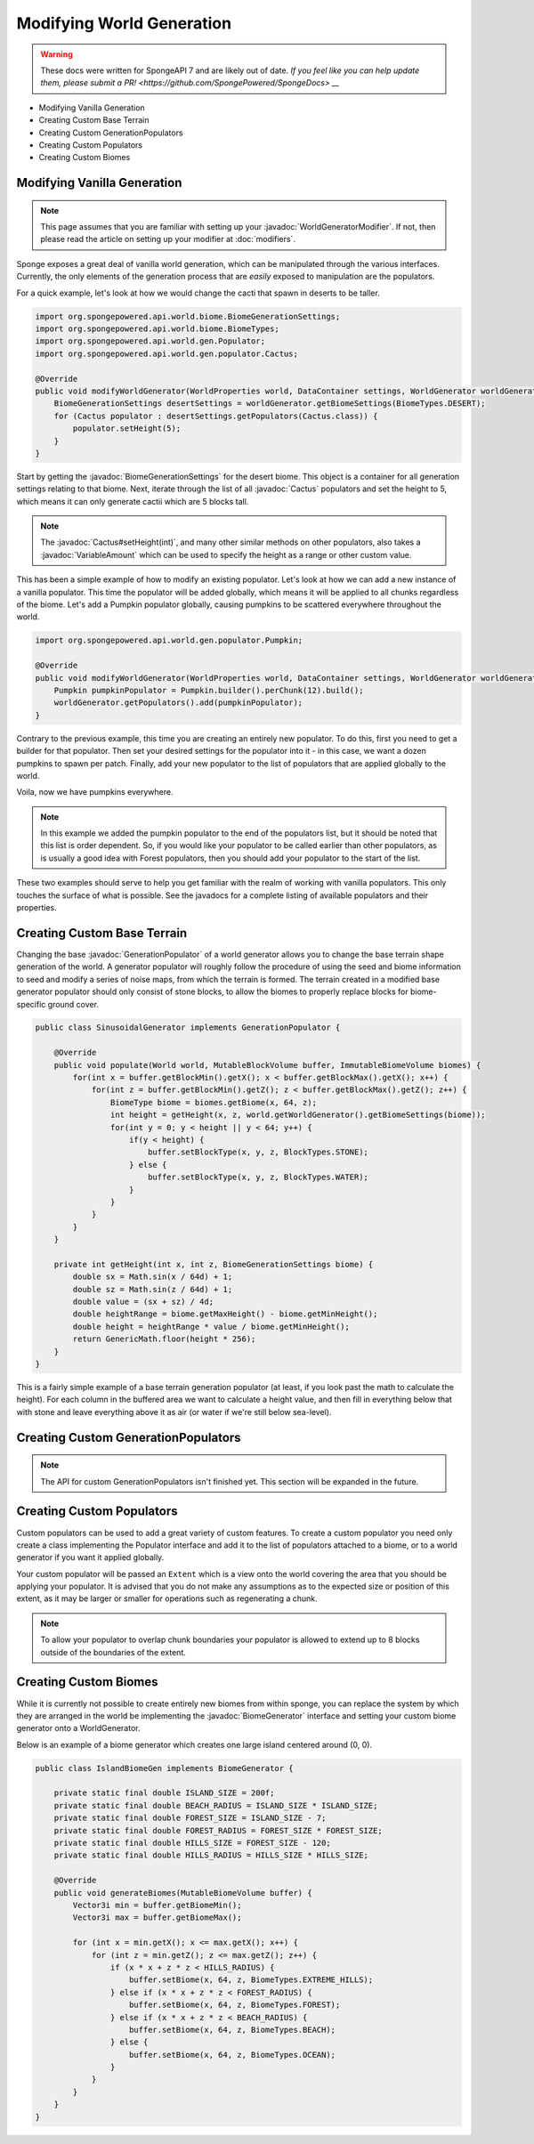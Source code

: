==========================
Modifying World Generation
==========================

.. warning::
    These docs were written for SpongeAPI 7 and are likely out of date. 
    `If you feel like you can help update them, please submit a PR! <https://github.com/SpongePowered/SpongeDocs> __`

.. javadoc-import::
    org.spongepowered.api.world.biome.BiomeGenerationSettings
    org.spongepowered.api.util.weighted.VariableAmount
    org.spongepowered.api.world.gen.BiomeGenerator
    org.spongepowered.api.world.gen.GenerationPopulator
    org.spongepowered.api.world.gen.WorldGeneratorModifier
    org.spongepowered.api.world.gen.populator.Cactus

- Modifying Vanilla Generation
- Creating Custom Base Terrain
- Creating Custom GenerationPopulators
- Creating Custom Populators
- Creating Custom Biomes

Modifying Vanilla Generation
============================

.. note::

    This page assumes that you are familiar with setting up your :javadoc:`WorldGeneratorModifier`. If not, then please
    read the article on setting up your modifier at :doc:`modifiers`.

Sponge exposes a great deal of vanilla world generation, which can be manipulated through the various interfaces.
Currently, the only elements of the generation process that are *easily* exposed to manipulation are the populators.

For a quick example, let's look at how we would change the cacti that spawn in deserts to be taller.

.. code-block:: java

    import org.spongepowered.api.world.biome.BiomeGenerationSettings;
    import org.spongepowered.api.world.biome.BiomeTypes;
    import org.spongepowered.api.world.gen.Populator;
    import org.spongepowered.api.world.gen.populator.Cactus;

    @Override
    public void modifyWorldGenerator(WorldProperties world, DataContainer settings, WorldGenerator worldGenerator) {
        BiomeGenerationSettings desertSettings = worldGenerator.getBiomeSettings(BiomeTypes.DESERT);
        for (Cactus populator : desertSettings.getPopulators(Cactus.class)) {
            populator.setHeight(5);
        }
    }

Start by getting the :javadoc:`BiomeGenerationSettings` for the desert biome. This object is a container for all
generation settings relating to that biome. Next, iterate through the list of all :javadoc:`Cactus` populators and set
the height to 5, which means it can only generate cactii which are 5 blocks tall.

.. note::

    The :javadoc:`Cactus#setHeight(int)`, and many other similar methods on other populators, also takes a
    :javadoc:`VariableAmount` which can be used to specify the height as a range or other custom value.

This has been a simple example of how to modify an existing populator. Let's look at how we can add a new
instance of a vanilla populator. This time the populator will be added globally, which means it will be
applied to all chunks regardless of the biome. Let's add a Pumpkin populator globally, causing pumpkins to be
scattered everywhere throughout the world.

.. code-block:: java

    import org.spongepowered.api.world.gen.populator.Pumpkin;

    @Override
    public void modifyWorldGenerator(WorldProperties world, DataContainer settings, WorldGenerator worldGenerator) {
        Pumpkin pumpkinPopulator = Pumpkin.builder().perChunk(12).build();
        worldGenerator.getPopulators().add(pumpkinPopulator);
    }

Contrary to the previous example, this time you are creating an entirely new populator. To do this, first you need to
get a builder for that populator. Then set your desired settings for the populator into it - in this case, we want a
dozen pumpkins to spawn per patch. Finally, add your new populator to the list of populators that are applied globally
to the world.

Voila, now we have pumpkins everywhere.

.. note::

    In this example we added the pumpkin populator to the end of the populators list, but it should be noted that
    this list is order dependent. So, if you would like your populator to be called earlier than other populators,
    as is usually a good idea with Forest populators, then you should add your populator to the start of the list.

These two examples should serve to help you get familiar with the realm of working with vanilla populators.
This only touches the surface of what is possible. See the javadocs for a complete listing of available populators
and their properties.


Creating Custom Base Terrain
============================

Changing the base :javadoc:`GenerationPopulator` of a world generator allows you to change the base terrain shape
generation of the world. A generator populator will roughly follow the procedure of using the seed and biome information
to seed and modify a series of noise maps, from which the terrain is formed. The terrain created in a modified base
generator populator should only consist of stone blocks, to allow the biomes to properly replace blocks for
biome-specific ground cover.

.. code-block:: java

    public class SinusoidalGenerator implements GenerationPopulator {

        @Override
        public void populate(World world, MutableBlockVolume buffer, ImmutableBiomeVolume biomes) {
            for(int x = buffer.getBlockMin().getX(); x < buffer.getBlockMax().getX(); x++) {
                for(int z = buffer.getBlockMin().getZ(); z < buffer.getBlockMax().getZ(); z++) {
                    BiomeType biome = biomes.getBiome(x, 64, z);
                    int height = getHeight(x, z, world.getWorldGenerator().getBiomeSettings(biome));
                    for(int y = 0; y < height || y < 64; y++) {
                        if(y < height) {
                            buffer.setBlockType(x, y, z, BlockTypes.STONE);
                        } else {
                            buffer.setBlockType(x, y, z, BlockTypes.WATER);
                        }
                    }
                }
            }
        }

        private int getHeight(int x, int z, BiomeGenerationSettings biome) {
            double sx = Math.sin(x / 64d) + 1;
            double sz = Math.sin(z / 64d) + 1;
            double value = (sx + sz) / 4d;
            double heightRange = biome.getMaxHeight() - biome.getMinHeight();
            double height = heightRange * value / biome.getMinHeight();
            return GenericMath.floor(height * 256);
        }
    }

This is a fairly simple example of a base terrain generation populator (at least, if you look past the math to
calculate the height). For each column in the buffered area we want to calculate a height value, and then fill
in everything below that with stone and leave everything above it as air (or water if we're still below sea-level).

Creating Custom GenerationPopulators
====================================

.. note::

  The API for custom GenerationPopulators isn't finished yet. This section will be expanded in the future.

Creating Custom Populators
==========================

Custom populators can be used to add a great variety of custom features. To create a custom populator you need
only create a class implementing the Populator interface and add it to the list of populators attached to a
biome, or to a world generator if you want it applied globally.

Your custom populator will be passed an ``Extent`` which is a view onto the world covering the area that you
should be applying your populator. It is advised that you do not make any assumptions as to the expected size
or position of this extent, as it may be larger or smaller for operations such as regenerating a chunk.

.. note::

  To allow your populator to overlap chunk boundaries your populator is allowed to extend up to 8 blocks outside
  of the boundaries of the extent.

Creating Custom Biomes
======================

While it is currently not possible to create entirely new biomes from within sponge, you can replace the system
by which they are arranged in the world be implementing the :javadoc:`BiomeGenerator` interface and setting your custom
biome generator onto a WorldGenerator.

Below is an example of a biome generator which creates one large island centered around (0, 0).

.. code-block:: java

    public class IslandBiomeGen implements BiomeGenerator {

        private static final double ISLAND_SIZE = 200f;
        private static final double BEACH_RADIUS = ISLAND_SIZE * ISLAND_SIZE;
        private static final double FOREST_SIZE = ISLAND_SIZE - 7;
        private static final double FOREST_RADIUS = FOREST_SIZE * FOREST_SIZE;
        private static final double HILLS_SIZE = FOREST_SIZE - 120;
        private static final double HILLS_RADIUS = HILLS_SIZE * HILLS_SIZE;

        @Override
        public void generateBiomes(MutableBiomeVolume buffer) {
            Vector3i min = buffer.getBiomeMin();
            Vector3i max = buffer.getBiomeMax();

            for (int x = min.getX(); x <= max.getX(); x++) {
                for (int z = min.getZ(); z <= max.getZ(); z++) {
                    if (x * x + z * z < HILLS_RADIUS) {
                        buffer.setBiome(x, 64, z, BiomeTypes.EXTREME_HILLS);
                    } else if (x * x + z * z < FOREST_RADIUS) {
                        buffer.setBiome(x, 64, z, BiomeTypes.FOREST);
                    } else if (x * x + z * z < BEACH_RADIUS) {
                        buffer.setBiome(x, 64, z, BiomeTypes.BEACH);
                    } else {
                        buffer.setBiome(x, 64, z, BiomeTypes.OCEAN);
                    }
                }
            }
        }
    }
